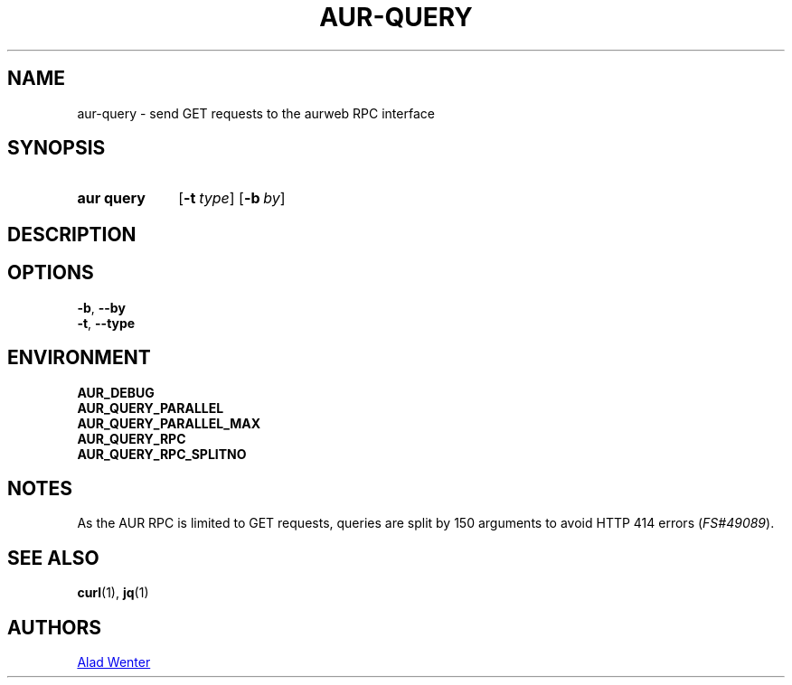 .TH AUR-QUERY 1 2020-10-25 AURUTILS
.SH NAME
aur\-query \- send GET requests to the aurweb RPC interface
.
.SH SYNOPSIS
.SY "aur query"
.OP \-t type
.OP \-b by
.YS
.
.SH DESCRIPTION
.
.SH OPTIONS
.TP
.BR \-b ", " \-\-by
.
.TP
.BR \-t ", " \-\-type
.
.SH ENVIRONMENT
.TP
.B AUR_DEBUG
.
.TP
.B AUR_QUERY_PARALLEL
.
.TP
.B AUR_QUERY_PARALLEL_MAX
.
.TP
.B AUR_QUERY_RPC
.
.TP
.B AUR_QUERY_RPC_SPLITNO
.
.SH NOTES
As the AUR RPC is limited to GET requests, queries are split by 150
arguments to avoid HTTP 414 errors
.RI ( FS#49089 ).
.
.SH SEE ALSO
.ad l
.nh
.BR curl (1),
.BR jq (1)
.
.SH AUTHORS
.MT https://github.com/AladW
Alad Wenter
.ME
.
.\" vim: set textwidth=72:
